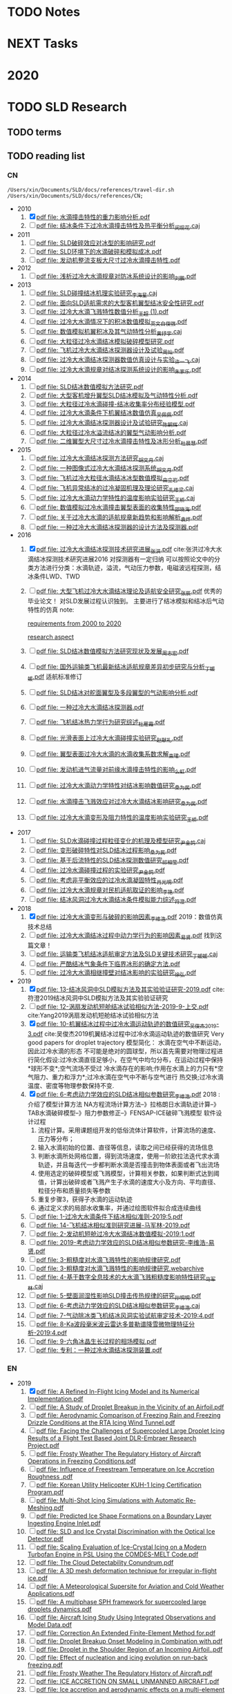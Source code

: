 #+FILETAGS: Inbox
#+STARTUP: content
* TODO Notes
* NEXT Tasks
  :PROPERTIES:
  :ID:       EB155A82-92B2-4F25-A3C6-0304591AF2F9
  :END:
* 2020
  :PROPERTIES:
  :ID:       2DD17220-38CE-4242-AE15-CB4F17019192
  :END:
* TODO SLD Research
** TODO terms
** TODO reading list
*** CN

 #+name: list and link
 #+begin_src shell :results scalar
 /Users/xin/Documents/SLD/docs/references/travel-dir.sh /Users/xin/Documents/SLD/docs/references/CN;
 #+end_src

 - 2010
   1. [X] [[Skim:///Users/xin/Documents/SLD/docs/references/CN/2010/水滴撞击特性的重力影响分析.pdf][pdf file: 水滴撞击特性的重力影响分析.pdf]]
   2. [ ] [[Skim:///Users/xin/Documents/SLD/docs/references/CN/2010/结冰条件下过冷水滴撞击特性及热平衡分析_闵现花.caj][pdf file: 结冰条件下过冷水滴撞击特性及热平衡分析_闵现花.caj]]
 - 2011
   1. [ ] [[Skim:///Users/xin/Documents/SLD/docs/references/CN/2011/SLD破碎效应对冰型的影响研究.pdf][pdf file: SLD破碎效应对冰型的影响研究.pdf]]
   2. [ ] [[Skim:///Users/xin/Documents/SLD/docs/references/CN/2011/SLD环境下的水滴破碎和模拟成冰.pdf][pdf file: SLD环境下的水滴破碎和模拟成冰.pdf]]
   3. [ ] [[Skim:///Users/xin/Documents/SLD/docs/references/CN/2011/发动机整流支板大尺寸过冷水滴撞击特性.pdf][pdf file: 发动机整流支板大尺寸过冷水滴撞击特性.pdf]]
 - 2012
   1. [ ] [[Skim:///Users/xin/Documents/SLD/docs/references/CN/2012/浅析过冷大水滴规章对防冰系统设计的影响_刘鹏.pdf][pdf file: 浅析过冷大水滴规章对防冰系统设计的影响_刘鹏.pdf]]
 - 2013
   1. [ ] [[Skim:///Users/xin/Documents/SLD/docs/references/CN/2013/SLD碰撞结冰机理实验研究_李海星.caj][pdf file: SLD碰撞结冰机理实验研究_李海星.caj]]
   2. [ ] [[Skim:///Users/xin/Documents/SLD/docs/references/CN/2013/面向SLD适航需求的大型客机翼型结冰安全性研究.pdf][pdf file: 面向SLD适航需求的大型客机翼型结冰安全性研究.pdf]]
   3. [ ] [[Skim:///Users/xin/Documents/SLD/docs/references/CN/2013/过冷大水滴飞溅特性数值分析_王超 (1).pdf][pdf file: 过冷大水滴飞溅特性数值分析_王超 (1).pdf]]
   4. [ ] [[Skim:///Users/xin/Documents/SLD/docs/references/CN/2013/过冷大水滴情况下的积冰数值模拟_英文_白俊强.pdf][pdf file: 过冷大水滴情况下的积冰数值模拟_英文_白俊强.pdf]]
   5. [ ] [[Skim:///Users/xin/Documents/SLD/docs/references/CN/2013/数值模拟机翼积冰及其气动特性分析_黄抒宇.caj][pdf file: 数值模拟机翼积冰及其气动特性分析_黄抒宇.caj]]
   6. [ ] [[Skim:///Users/xin/Documents/SLD/docs/references/CN/2013/大粒径过冷水滴结冰模拟破碎模型研究.pdf][pdf file: 大粒径过冷水滴结冰模拟破碎模型研究.pdf]]
   7. [ ] [[Skim:///Users/xin/Documents/SLD/docs/references/CN/2013/飞机过冷大水滴结冰探测器设计及试验_周灿.pdf][pdf file: 飞机过冷大水滴结冰探测器设计及试验_周灿.pdf]]
   8. [ ] [[Skim:///Users/xin/Documents/SLD/docs/references/CN/2013/过冷大水滴结冰探测器数值仿真设计与实验_许一飞.caj][pdf file: 过冷大水滴结冰探测器数值仿真设计与实验_许一飞.caj]]
   9. [ ] [[Skim:///Users/xin/Documents/SLD/docs/references/CN/2013/过冷大水滴规章对结冰探测系统设计的影响_朱家乐.pdf][pdf file: 过冷大水滴规章对结冰探测系统设计的影响_朱家乐.pdf]]
 - 2014
   1. [ ] [[Skim:///Users/xin/Documents/SLD/docs/references/CN/2014/SLD结冰数值模拟方法研究.pdf][pdf file: SLD结冰数值模拟方法研究.pdf]]
   2. [ ] [[Skim:///Users/xin/Documents/SLD/docs/references/CN/2014/大型客机增升翼型SLD结冰模拟及气动特性分析.pdf][pdf file: 大型客机增升翼型SLD结冰模拟及气动特性分析.pdf]]
   3. [ ] [[Skim:///Users/xin/Documents/SLD/docs/references/CN/2014/大粒径过冷水滴碰撞-结冰收集率分布经验模型.pdf][pdf file: 大粒径过冷水滴碰撞-结冰收集率分布经验模型.pdf]]
   4. [ ] [[Skim:///Users/xin/Documents/SLD/docs/references/CN/2014/过冷大水滴条件下机翼结冰数值仿真_吴佩佩.pdf][pdf file: 过冷大水滴条件下机翼结冰数值仿真_吴佩佩.pdf]]
   5. [ ] [[Skim:///Users/xin/Documents/SLD/docs/references/CN/2014/过冷大水滴结冰探测器设计及试验研究_陈朝辉.caj][pdf file: 过冷大水滴结冰探测器设计及试验研究_陈朝辉.caj]]
   6. [ ] [[Skim:///Users/xin/Documents/SLD/docs/references/CN/2014/大粒径过冷水溢流结冰的翼型气动影响分析.pdf][pdf file: 大粒径过冷水溢流结冰的翼型气动影响分析.pdf]]
   7. [ ] [[Skim:///Users/xin/Documents/SLD/docs/references/CN/2014/二维翼型大尺寸过冷水滴撞击特性及冰形分析_杜晨慧.pdf][pdf file: 二维翼型大尺寸过冷水滴撞击特性及冰形分析_杜晨慧.pdf]]
 - 2015
   1. [ ] [[Skim:///Users/xin/Documents/SLD/docs/references/CN/2015/过冷大水滴结冰探测方法研究_胡文月.caj][pdf file: 过冷大水滴结冰探测方法研究_胡文月.caj]]
   2. [ ] [[Skim:///Users/xin/Documents/SLD/docs/references/CN/2015/一种图像式过冷大水滴结冰探测系统_胡文月.pdf][pdf file: 一种图像式过冷大水滴结冰探测系统_胡文月.pdf]]
   3. [ ] [[Skim:///Users/xin/Documents/SLD/docs/references/CN/2015/飞机过冷大粒径水滴结冰冰型数值模拟_由立岩.pdf][pdf file: 飞机过冷大粒径水滴结冰冰型数值模拟_由立岩.pdf]]
   4. [ ] [[Skim:///Users/xin/Documents/SLD/docs/references/CN/2015/飞机异常结冰的过冷凝固机理及理论研究_孔维梁.caj][pdf file: 飞机异常结冰的过冷凝固机理及理论研究_孔维梁.caj]]
   5. [ ] [[Skim:///Users/xin/Documents/SLD/docs/references/CN/2015/过冷大水滴动力学特性的温度影响实验研究_王桥.caj][pdf file: 过冷大水滴动力学特性的温度影响实验研究_王桥.caj]]
   6. [ ] [[Skim:///Users/xin/Documents/SLD/docs/references/CN/2015/数值模拟过冷水滴撞击翼型表面的收集特性_邵晓海.pdf][pdf file: 数值模拟过冷水滴撞击翼型表面的收集特性_邵晓海.pdf]]
   7. [ ] [[Skim:///Users/xin/Documents/SLD/docs/references/CN/2015/关于过冷大水滴的适航规章新趋势和影响解析_袁烨.pdf][pdf file: 关于过冷大水滴的适航规章新趋势和影响解析_袁烨.pdf]]
   8. [ ] [[Skim:///Users/xin/Documents/SLD/docs/references/CN/2015/一种过冷大水滴结冰探测器的设计方法及探测器.pdf][pdf file: 一种过冷大水滴结冰探测器的设计方法及探测器.pdf]]
 - 2016
   1. [X] [[Skim:///Users/xin/Documents/SLD/docs/references/CN/2016/过冷大水滴结冰探测技术研究进展_张洪.pdf][pdf file: 过冷大水滴结冰探测技术研究进展_张洪.pdf]] cite:张洪过冷大水滴结冰探测技术研究进展2016
     对探测器有一定归纳
     可以按照论文中的分类方法进行分类：水滴轨迹，溢流，气动压力参数，电磁波远程探测，结冰条件LWD、TWD
   2. [ ] [[Skim:///Users/xin/Documents/SLD/docs/references/CN/2016/%E5%A4%A7%E5%9E%8B%E9%A3%9E%E6%9C%BA%E8%BF%87%E5%86%B7%E5%A4%A7%E6%B0%B4%E6%BB%B4%E7%BB%93%E5%86%B0%E7%90%86%E8%AE%BA%E5%8F%8A%E9%80%82%E8%88%AA%E5%AE%89%E5%85%A8%E7%A0%94%E7%A9%B6_%E5%BC%A0%E8%BE%B0.pdf][pdf file: 大型飞机过冷大水滴结冰理论及适航安全研究_张辰.pdf]]
     优秀的毕业论文！ 对SLD发展过程认识独到。 主要进行了结冰模拟和结冰后气动特性的仿真
     note:

     [[https://gitee.com/chengxinhust/graph-bed/raw/master/tqVtD9.png][requirements from 2000 to 2020]]

     [[https://gitee.com/chengxinhust/graph-bed/raw/master/0xoGxK.png][research aspect]]
   3. [ ] [[Skim:///Users/xin/Documents/SLD/docs/references/CN/2016/SLD结冰数值模拟方法研究现状及发展_周志宏.pdf][pdf file: SLD结冰数值模拟方法研究现状及发展_周志宏.pdf]]
   4. [-] [[Skim:///Users/xin/Documents/SLD/docs/references/CN/2016/国外运输类飞机最新结冰适航规章差异初步研究与分析_丁媛媛.pdf][pdf file: 国外运输类飞机最新结冰适航规章差异初步研究与分析_丁媛媛.pdf]]
    适航标准修订
   5. [ ] [[Skim:///Users/xin/Documents/SLD/docs/references/CN/2016/SLD结冰对舵面翼型及多段翼型的气动影响分析.pdf][pdf file: SLD结冰对舵面翼型及多段翼型的气动影响分析.pdf]]
   6. [ ] [[Skim:///Users/xin/Documents/SLD/docs/references/CN/2016/一种过冷大水滴结冰探测器.pdf][pdf file: 一种过冷大水滴结冰探测器.pdf]]
   7. [ ] [[Skim:///Users/xin/Documents/SLD/docs/references/CN/2016/飞机结冰热力学行为研究综述_杜雁霞.pdf][pdf file: 飞机结冰热力学行为研究综述_杜雁霞.pdf]]
   8. [ ] [[Skim:///Users/xin/Documents/SLD/docs/references/CN/2016/光滑表面上过冷大水滴碰撞实验研究_赵献礼.pdf][pdf file: 光滑表面上过冷大水滴碰撞实验研究_赵献礼.pdf]]
   9. [ ] [[Skim:///Users/xin/Documents/SLD/docs/references/CN/2016/翼型表面过冷大水滴的水滴收集系数求解_束珺.pdf][pdf file: 翼型表面过冷大水滴的水滴收集系数求解_束珺.pdf]]
   10. [ ] [[Skim:///Users/xin/Documents/SLD/docs/references/CN/2016/发动机进气流量对前缘水滴撞击特性的影响_么虹.pdf][pdf file: 发动机进气流量对前缘水滴撞击特性的影响_么虹.pdf]]
   11. [ ] [[Skim:///Users/xin/Documents/SLD/docs/references/CN/2016/过冷大水滴动力学特性对结冰影响数值研究_桑为民.pdf][pdf file: 过冷大水滴动力学特性对结冰影响数值研究_桑为民.pdf]]
   12. [ ] [[Skim:///Users/xin/Documents/SLD/docs/references/CN/2016/水滴撞击飞溅效应对过冷大水滴结冰影响研究_桑为民.pdf][pdf file: 水滴撞击飞溅效应对过冷大水滴结冰影响研究_桑为民.pdf]]
   13. [ ] [[Skim:///Users/xin/Documents/SLD/docs/references/CN/2016/过冷大水滴变形及阻力特性的温度影响实验研究_王桥.pdf][pdf file: 过冷大水滴变形及阻力特性的温度影响实验研究_王桥.pdf]]
 - 2017
   1. [ ] [[Skim:///Users/xin/Documents/SLD/docs/references/CN/2017/SLD水滴碰撞过程粒径变化的机理及模型研究_尹金鸽.caj][pdf file: SLD水滴碰撞过程粒径变化的机理及模型研究_尹金鸽.caj]]
   2. [ ] [[Skim:///Users/xin/Documents/SLD/docs/references/CN/2017/变形破碎特性对SLD结冰过程影响_桑为民.pdf][pdf file: 变形破碎特性对SLD结冰过程影响_桑为民.pdf]]
   3. [ ] [[Skim:///Users/xin/Documents/SLD/docs/references/CN/2017/基于后流特性的SLD结冰探测数值研究_祁相莹.pdf][pdf file: 基于后流特性的SLD结冰探测数值研究_祁相莹.pdf]]
   4. [ ] [[Skim:///Users/xin/Documents/SLD/docs/references/CN/2017/过冷水滴碰撞过程的实验研究_尹金鸽.pdf][pdf file: 过冷水滴碰撞过程的实验研究_尹金鸽.pdf]]
   5. [ ] [[Skim:///Users/xin/Documents/SLD/docs/references/CN/2017/考虑非平衡效应的过冷水滴凝固特性_肖光明.pdf][pdf file: 考虑非平衡效应的过冷水滴凝固特性_肖光明.pdf]]
   6. [ ] [[Skim:///Users/xin/Documents/SLD/docs/references/CN/2017/过冷大水滴规章对民机适航取证的影响_李艳.pdf][pdf file: 过冷大水滴规章对民机适航取证的影响_李艳.pdf]]
   7. [ ] [[Skim:///Users/xin/Documents/SLD/docs/references/CN/2017/结冰风洞过冷大水滴结冰条件模拟能力综述_符澄.pdf][pdf file: 结冰风洞过冷大水滴结冰条件模拟能力综述_符澄.pdf]]
 - 2018
   1. [X] [[Skim:///Users/xin/Documents/SLD/docs/references/CN/2018/过冷大水滴变形与破碎的影响因素_李维浩.pdf][pdf file: 过冷大水滴变形与破碎的影响因素_李维浩.pdf]]
      2019：数值仿真技术总结
   2. [ ] [[Skim:///Users/xin/Documents/SLD/docs/references/CN/2018/过冷大水滴结冰过程中动力学行为的影响因素_易贤.pdf][pdf file: 过冷大水滴结冰过程中动力学行为的影响因素_易贤.pdf]]
     找到这篇文章！
   3. [ ] [[Skim:///Users/xin/Documents/SLD/docs/references/CN/2018/运输类飞机结冰适航审定方法及SLD关键技术研究_丁媛媛.caj][pdf file: 运输类飞机结冰适航审定方法及SLD关键技术研究_丁媛媛.caj]]
   4. [ ] [[Skim:///Users/xin/Documents/SLD/docs/references/CN/2018/严酷结冰气象条件下临界冰形的确定方法.pdf][pdf file: 严酷结冰气象条件下临界冰形的确定方法.pdf]]
   5. [ ] [[Skim:///Users/xin/Documents/SLD/docs/references/CN/2018/过冷大水滴相继撞壁对结冰影响的实验研究_徐弘.pdf][pdf file: 过冷大水滴相继撞壁对结冰影响的实验研究_徐弘.pdf]]
 - 2019
   1. [X] [[Skim:///Users/xin/Documents/SLD/docs/references/CN/2019/13-%E7%BB%93%E5%86%B0%E9%A3%8E%E6%B4%9E%E4%B8%ADSLD%E6%A8%A1%E6%8B%9F%E6%96%B9%E6%B3%95%E5%8F%8A%E5%85%B6%E5%AE%9E%E9%AA%8C%E9%AA%8C%E8%AF%81%E7%A0%94%E7%A9%B6-2019.pdf][pdf file: 13-结冰风洞中SLD模拟方法及其实验验证研究-2019.pdf]] cite:符澄2019结冰风洞中SLD模拟方法及其实验验证研究
   2. [-] [[Skim:///Users/xin/Documents/SLD/docs/references/CN/2019/12-%E6%B6%A1%E6%89%87%E5%8F%91%E5%8A%A8%E6%9C%BA%E7%9F%AD%E8%88%B1%E7%BB%93%E5%86%B0%E8%AF%95%E9%AA%8C%E7%9B%B8%E4%BC%BC%E6%96%B9%E6%B3%95-2019-9-%E4%B8%8A%E4%BA%A4.pdf][pdf file: 12-涡扇发动机短舱结冰试验相似方法-2019-9-上交.pdf]] cite:Yang2019涡扇发动机短舱结冰试验相似方法
   3. [X] [[Skim:///Users/xin/Documents/SLd/docs/references/cn/2019/10-%E6%9C%BA%E7%BF%BC%E7%BB%93%E5%86%B0%E8%BF%87%E7%A8%8B%E4%B8%AD%E8%BF%87%E5%86%B7%E6%B0%B4%E6%BB%B4%E8%BF%90%E5%8A%A8%E8%BD%A8%E8%BF%B9%E7%9A%84%E6%95%B0%E5%80%BC%E7%A0%94%E7%A9%B6_%E5%90%B4%E4%BF%8A%E6%9D%B02019-3.pdf][pdf file: 10-机翼结冰过程中过冷水滴运动轨迹的数值研究_吴俊杰2019-3.pdf]] cite:吴俊杰2019机翼结冰过程中过冷水滴运动轨迹的数值研究
      Very good papers for droplet trajectory
      模型简化：
      水滴在空气中不断运动，因此过冷水滴的形态 不可能是绝对的圆球型，所以首先需要对物理过程进行简化假设:过冷水滴直径足够小，在空气中均匀分布，在运动过程中保持*球形不变*;空气流场不受过 冷水滴存在的影响;作用在水滴上的力只有*空气阻力、重力和浮力*;过冷水滴在空气中不断与空气进行 热交换;过冷水滴温度、密度等物理参数保持不变.
   4. [X] [[Skim:///Users/xin/Documents/SLD/docs/references/CN/2019/2019-%E8%80%83%E8%99%91%E5%8A%A8%E5%8A%9B%E5%AD%A6%E6%95%88%E5%BA%94%E7%9A%84SLD%E7%BB%93%E5%86%B0%E7%9B%B8%E4%BC%BC%E5%8F%82%E6%95%B0%E7%A0%94%E7%A9%B6-%E6%9D%8E%E7%BB%B4%E6%B5%A9-%E6%98%93%E8%B4%A4.pdf][pdf file: 6-考虑动力学效应的SLD结冰相似参数研究_李维浩.pdf]]
      2018 : 介绍了模型计算方法
      NA方程流场计算方法--》拉格朗日水滴轨迹计算--》TAB水滴破碎模型--》阻力参数修正--》FENSAP-ICE破碎飞溅模型
      软件设计过程
      1. 流程计算。采用课题组开发的低俗流体计算软件，计算流场的速度、压力等分布；
      2. 输入水滴初始的位置、直径等信息，读取之间已经获得的流场信息
      3. 判断水滴所处网格位置，得到流场速度，使用一阶欧拉法迭代求水滴轨迹，并且每迭代一步都判断水滴是否撞击到物体表面或者飞出流场
      4. 使用选定的破碎模型或飞溅模型，计算相关参数，如果判断式达到阈值，计算出破碎或者飞溅产生子水滴的速度大小及方向、平均直径、粒径分布和质量损失等参数
      5. 重复步骤3，获得子水滴的运动轨迹
      6. 通过定义求的局部水收集率，并通过绘图软件拟合成连续曲线
   5. [ ] [[Skim:///Users/xin/Documents/SLD/docs/references/CN/2019/1-过冷大水滴条件下结冰相似准则-2019:5.pdf][pdf file: 1-过冷大水滴条件下结冰相似准则-2019:5.pdf]]
   6. [ ] [[Skim:///Users/xin/Documents/SLD/docs/references/CN/2019/14-飞机结冰相似准则研究进展-马军林-2019.pdf][pdf file: 14-飞机结冰相似准则研究进展-马军林-2019.pdf]]
   7. [ ] [[Skim:///Users/xin/Documents/SLD/docs/references/CN/2019/2-发动机短舱过冷大水滴结冰数值模拟-2019:1.pdf][pdf file: 2-发动机短舱过冷大水滴结冰数值模拟-2019:1.pdf]]
   8. [ ] [[Skim:///Users/xin/Documents/SLD/docs/references/CN/2019/2019-考虑动力学效应的SLD结冰相似参数研究-李维浩-易贤.pdf][pdf file: 2019-考虑动力学效应的SLD结冰相似参数研究-李维浩-易贤.pdf]]
   9. [ ] [[Skim:///Users/xin/Documents/SLD/docs/references/CN/2019/3-粗糙度对水滴飞溅特性的影响规律研究.pdf][pdf file: 3-粗糙度对水滴飞溅特性的影响规律研究.pdf]]
   10. [ ] [[Skim:///Users/xin/Documents/SLD/docs/references/CN/2019/3-粗糙度对水滴飞溅特性的影响规律研究.webarchive][pdf file: 3-粗糙度对水滴飞溅特性的影响规律研究.webarchive]]
   11. [ ] [[Skim:///Users/xin/Documents/SLD/docs/references/CN/2019/4-基于数字全息技术的大水滴飞溅粗糙度影响特性研究_马军林.caj][pdf file: 4-基于数字全息技术的大水滴飞溅粗糙度影响特性研究_马军林.caj]]
   12. [ ] [[Skim:///Users/xin/Documents/SLD/docs/references/CN/2019/5-壁面润湿性影响SLD撞击传热规律的研究_孙明明.pdf][pdf file: 5-壁面润湿性影响SLD撞击传热规律的研究_孙明明.pdf]]
   13. [ ] [[Skim:///Users/xin/Documents/SLD/docs/references/CN/2019/6-考虑动力学效应的SLD结冰相似参数研究_李维浩.caj][pdf file: 6-考虑动力学效应的SLD结冰相似参数研究_李维浩.caj]]
   14. [ ] [[Skim:///Users/xin/Documents/SLD/docs/references/CN/2019/7-气动除冰类飞机结冰风洞实验试航审定技术-2019:4.pdf][pdf file: 7-气动除冰类飞机结冰风洞实验试航审定技术-2019:4.pdf]]
   15. [ ] [[Skim:///Users/xin/Documents/SLD/docs/references/CN/2019/8-Ka波段毫米波云雷达多普勒谱降雪微物理特征分析-2019:4.pdf][pdf file: 8-Ka波段毫米波云雷达多普勒谱降雪微物理特征分析-2019:4.pdf]]
   16. [ ] [[Skim:///Users/xin/Documents/SLD/docs/references/CN/2019/9-六角冰晶生长过程的相场模拟.pdf][pdf file: 9-六角冰晶生长过程的相场模拟.pdf]]
   17. [ ] [[Skim:///Users/xin/Documents/SLD/docs/references/CN/专利：一种过冷水滴结冰探测装置.pdf][pdf file: 专利：一种过冷水滴结冰探测装置.pdf]]

*** EN
- 2019
  1) [X] [[Skim:///Users/xin/Documents/SLD/docs/references/EN/2019/ A Refined In-Flight Icing Model and its Numerical Implementation.pdf][pdf file:  A Refined In-Flight Icing Model and its Numerical Implementation.pdf]]
  2) [ ] [[Skim:///Users/xin/Documents/SLD/docs/references/EN/2019/ A Study of Droplet Breakup in the Vicinity of an Airfoil.pdf][pdf file:  A Study of Droplet Breakup in the Vicinity of an Airfoil.pdf]]
  3) [ ] [[Skim:///Users/xin/Documents/SLD/docs/references/EN/2019/ Aerodynamic Comparison of Freezing Rain and Freezing Drizzle Conditions at the RTA Icing Wind Tunnel.pdf][pdf file:  Aerodynamic Comparison of Freezing Rain and Freezing Drizzle Conditions at the RTA Icing Wind Tunnel.pdf]]
  4) [ ] [[Skim:///Users/xin/Documents/SLD/docs/references/EN/2019/ Facing the Challenges of Supercooled Large Droplet Icing Results of a Flight Test Based Joint DLR-Embraer Research Project.pdf][pdf file:  Facing the Challenges of Supercooled Large Droplet Icing Results of a Flight Test Based Joint DLR-Embraer Research Project.pdf]]
  5) [ ] [[Skim:///Users/xin/Documents/SLD/docs/references/EN/2019/ Frosty Weather The Regulatory History of Aircraft Operations in Freezing Conditions.pdf][pdf file:  Frosty Weather The Regulatory History of Aircraft Operations in Freezing Conditions.pdf]]
  6) [ ] [[Skim:///Users/xin/Documents/SLD/docs/references/EN/2019/ Influence of Freestream Temperature on Ice Accretion Roughness .pdf][pdf file:  Influence of Freestream Temperature on Ice Accretion Roughness .pdf]]
  7) [ ] [[Skim:///Users/xin/Documents/SLD/docs/references/EN/2019/ Korean Utility Helicopter KUH-1 Icing Certification Program.pdf][pdf file:  Korean Utility Helicopter KUH-1 Icing Certification Program.pdf]]
  8) [ ] [[Skim:///Users/xin/Documents/SLD/docs/references/EN/2019/ Multi-Shot Icing Simulations with Automatic Re-Meshing.pdf][pdf file:  Multi-Shot Icing Simulations with Automatic Re-Meshing.pdf]]
  9) [ ] [[Skim:///Users/xin/Documents/SLD/docs/references/EN/2019/ Predicted Ice Shape Formations on a Boundary Layer Ingesting Engine Inlet.pdf][pdf file:  Predicted Ice Shape Formations on a Boundary Layer Ingesting Engine Inlet.pdf]]
  10) [ ] [[Skim:///Users/xin/Documents/SLD/docs/references/EN/2019/ SLD and Ice Crystal Discrimination with the Optical Ice Detector.pdf][pdf file:  SLD and Ice Crystal Discrimination with the Optical Ice Detector.pdf]]
  11) [ ] [[Skim:///Users/xin/Documents/SLD/docs/references/EN/2019/ Scaling Evaluation of Ice-Crystal Icing on a Modern Turbofan Engine in PSL Using the COMDES-MELT Code.pdf][pdf file:  Scaling Evaluation of Ice-Crystal Icing on a Modern Turbofan Engine in PSL Using the COMDES-MELT Code.pdf]]
  12) [ ] [[Skim:///Users/xin/Documents/SLD/docs/references/EN/2019/ The Cloud Detectability Conundrum.pdf][pdf file:  The Cloud Detectability Conundrum.pdf]]
  13) [ ] [[Skim:///Users/xin/Documents/SLD/docs/references/EN/2019/A 3D mesh deformation technique for irregular in-flight ice.pdf][pdf file: A 3D mesh deformation technique for irregular in-flight ice.pdf]]
  14) [ ] [[Skim:///Users/xin/Documents/SLD/docs/references/EN/2019/A Meteorological Supersite for Aviation and Cold Weather Applications.pdf][pdf file: A Meteorological Supersite for Aviation and Cold Weather Applications.pdf]]
  15) [ ] [[Skim:///Users/xin/Documents/SLD/docs/references/EN/2019/A multiphase SPH framework for supercooled large droplets dynamics.pdf][pdf file: A multiphase SPH framework for supercooled large droplets dynamics.pdf]]
  16) [ ] [[Skim:///Users/xin/Documents/SLD/docs/references/EN/2019/Aircraft Icing Study Using Integrated Observations and Model Data.pdf][pdf file: Aircraft Icing Study Using Integrated Observations and Model Data.pdf]]
  17) [ ] [[Skim:///Users/xin/Documents/SLD/docs/references/EN/2019/Correction An Extended Finite-Element Method for.pdf][pdf file: Correction An Extended Finite-Element Method for.pdf]]
  18) [ ] [[Skim:///Users/xin/Documents/SLD/docs/references/EN/2019/Droplet Breakup Onset Modeling in Combination with.pdf][pdf file: Droplet Breakup Onset Modeling in Combination with.pdf]]
  19) [ ] [[Skim:///Users/xin/Documents/SLD/docs/references/EN/2019/Droplet in the Shoulder Region of an Incoming Airfoil..pdf][pdf file: Droplet in the Shoulder Region of an Incoming Airfoil..pdf]]
  20) [ ] [[Skim:///Users/xin/Documents/SLD/docs/references/EN/2019/Effect of nucleation and icing evolution on run-back freezing.pdf][pdf file: Effect of nucleation and icing evolution on run-back freezing.pdf]]
  21) [ ] [[Skim:///Users/xin/Documents/SLD/docs/references/EN/2019/Frosty Weather The Regulatory History of Aircraft.pdf][pdf file: Frosty Weather The Regulatory History of Aircraft.pdf]]
  22) [ ] [[Skim:///Users/xin/Documents/SLD/docs/references/EN/2019/ICE ACCRETION ON SMALL UNMANNED AIRCRAFT.pdf][pdf file: ICE ACCRETION ON SMALL UNMANNED AIRCRAFT.pdf]]
  23) [ ] [[Skim:///Users/xin/Documents/SLD/docs/references/EN/2019/Ice accretion and aerodynamic effects on a multi-element airfoil under.pdf][pdf file: Ice accretion and aerodynamic effects on a multi-element airfoil under.pdf]]
  24) [ ] [[Skim:///Users/xin/Documents/SLD/docs/references/EN/2019/Impact freezing modes of supercooled droplets determined by both.pdf][pdf file: Impact freezing modes of supercooled droplets determined by both.pdf]]
  25) [ ] [[Skim:///Users/xin/Documents/SLD/docs/references/EN/2019/Keys to Differentiating between Small-and Large-Drop Icing Conditions in Continental Clouds.pdf][pdf file: Keys to Differentiating between Small-and Large-Drop Icing Conditions in Continental Clouds.pdf]]
  26) [ ] [[Skim:///Users/xin/Documents/SLD/docs/references/EN/2019/Measurement of Liquid Water Content for Supercooled Large Drop Conditions in the NRC's Altitude Icing Wind Tunnel.pdf][pdf file: Measurement of Liquid Water Content for Supercooled Large Drop Conditions in the NRC's Altitude Icing Wind Tunnel.pdf]]
  27) [ ] [[Skim:///Users/xin/Documents/SLD/docs/references/EN/2019/Modal Analysis of 3-D iced-airfoil aerodynamics based.pdf][pdf file: Modal Analysis of 3-D iced-airfoil aerodynamics based.pdf]]
  28) [ ] [[Skim:///Users/xin/Documents/SLD/docs/references/EN/2019/Model-Based Design of Complex Aeronautical.pdf][pdf file: Model-Based Design of Complex Aeronautical.pdf]]
  29) [ ] [[Skim:///Users/xin/Documents/SLD/docs/references/EN/2019/Numerical Simulation of Supercooled Large Droplet Icing.pdf][pdf file: Numerical Simulation of Supercooled Large Droplet Icing.pdf]]
  30) [ ] [[Skim:///Users/xin/Documents/SLD/docs/references/EN/2019/Numerical investigation on impingement dynamics and freezing performance of micrometer-sized water droplet on dry flat surface in supercooled environment.pdf][pdf file: Numerical investigation on impingement dynamics and freezing performance of micrometer-sized water droplet on dry flat surface in supercooled environment.pdf]]
  31) [ ] [[Skim:///Users/xin/Documents/SLD/docs/references/EN/2019/Numerical simulation of ice accretion in supercooled large droplet.pdf][pdf file: Numerical simulation of ice accretion in supercooled large droplet.pdf]]
  32) [ ] [[Skim:///Users/xin/Documents/SLD/docs/references/EN/2019/On the Value of Time-Lag-Ensemble Averaging to Improve Numerical Model.pdf][pdf file: On the Value of Time-Lag-Ensemble Averaging to Improve Numerical Model.pdf]]
  33) [ ] [[Skim:///Users/xin/Documents/SLD/docs/references/EN/2019/README.org][pdf file: README.org]]
  34) [ ] [[Skim:///Users/xin/Documents/SLD/docs/references/EN/2019/Review of computational methods for aerodynamic analysis of iced lifting surfaces.pdf][pdf file: Review of computational methods for aerodynamic analysis of iced lifting surfaces.pdf]]
  35) [ ] [[Skim:///Users/xin/Documents/SLD/docs/references/EN/2019/Role of surrounding gas in the outcome of droplet splashing.pdf][pdf file: Role of surrounding gas in the outcome of droplet splashing.pdf]]
  36) [ ] [[Skim:///Users/xin/Documents/SLD/docs/references/EN/2019/Summary of the High Ice Water Content (HIWC) RADAR Flight Campaigns.pdf][pdf file: Summary of the High Ice Water Content (HIWC) RADAR Flight Campaigns.pdf]]
  37) [ ] [[Skim:///Users/xin/Documents/SLD/docs/references/EN/2019/Temperature measurement and state determination of supercooled.pdf][pdf file: Temperature measurement and state determination of supercooled.pdf]]
  38) [ ] [[Skim:///Users/xin/Documents/SLD/docs/references/EN/2019/The Influence of SLD Drop Size Distributions on Ice Accretion in the NASA Icing Research Tunnel.pdf][pdf file: The Influence of SLD Drop Size Distributions on Ice Accretion in the NASA Icing Research Tunnel.pdf]]
** DONE SLD sensor model summary
   CLOSED: [2020-07-02 Thu 18:49]
   :PROPERTIES:
   :ID:       5876BFF9-635A-4FC5-ACB6-ED8B1801633A
   :END:
   :LOGBOOK:
   CLOCK: [2020-03-13 Fri 22:16]--[2020-07-02 Thu 17:38] => 2659:22
   :END:
 [2020-03-13 Fri 22:16]
 According to GK's instruments and my plan, make a survey about the existing SLD sensor of the *shape*, *principle*, *evaluation*, and *improvement* for our sensor.

*** notes from papers
    :PROPERTIES:
    :ID:       84818A01-D64F-4D02-A7B8-8EF90317FC6F
    :END:

    [[~/Documents/Garage/orgible/refile/paper-notes.org][skim annotation notes]] is employed according to the workflow of skim & org-ref to take notes of papers.

*** reports

 - [[/Users/xin/Documents/SLD/docs/sld-sensor-structure-analysis.org][SLD structure report]]

** NEXT SLD aerodynamic effect
可以参考仿真结果：[[/Users/xin/Documents/SLD/simulation/shangfei-simualtion/*.pptx][章工的ppt]]和[[/Users/xin/Documents/SLD/simulation/shangfei-simualtion/*.word][文档，查看运动规律]]
可以看实验室的论文：如何描述
可以看专利：原理解释
*** 流场特性
*** 运动
**** 变形

1. 变形水滴导致阻力系数增加，从而影响水滴轨迹

**** 破碎

1. 变形程度大发生破碎，改变水滴粒径和分布

*** 撞击
**** 飞溅
*** Euler equation
**** droplet conservation equations

$\frac{\partial\alpha\rho}{\partial t} + \nabla\dot(\alpha\rho u) = 0$
$\frac{\partial\alpha\rho u}{\partial t} + \nabla(\alpha\rho u\otimes u) = K\alpha\rho(u_a - u) + \alpha\rho F$
$K = \frac{18u_{\alpha}f}{\rho d^2_p}$
$f=\frac{C_DRe}{24}$
$Re = \rho_{\alpha}|u_a - u|d_p}{u_a}$
\begin{equations}
$C_{D,Shpere}=\left\{
\begin{aligned}
\frac{24(1+0.15Re^{0.687})}{Re} & , & Re \leqslant 1000 \\
0.44      & , & Re \textgreater 1000
\end{aligned}$
\end{equations}
$C_D = C_{D, Shpere} \times (1+2.632y)$
$F = \left(1-\frac{\rho_a}{\rho_d}\left)\frac{\hat{g}}{F_r^2}$

** DONE paper material
   CLOSED: [2020-07-01 Wed 12:25] DEADLINE: <2020-04-20 Mon 12:00>

[[file:~/Documents/SLD/latex/preliminary-work/manuscript.tex][paper latex file]]

*** 空难

http://www.safehoo.com/Case/Case/Air/List_1.shtml

空难事故

*** 模拟

1. Due to the highly complex nature of the involved physical processes comprising, e.g., compressible air flow over ice-covered surfaces, droplet transport and breakup, convective heat transfer, phase changes as well as the intricate dynamics of the runback water flow, today’s research is by no means final- ized or even close to being finalized

*** 研究过程

Review of computational methods for aerodynamic analysis of iced lifting surfaces.pdf

** TODO 写论文原理部分
*** 水滴轨迹

1. 流场的计算，根据N-S方程，可以得到压强、速度、密度、温度
2. 根据拉格朗日法，求水滴的加速度、位置
3. 水收集率的计算

** TODO paper
   DEADLINE: <2020-07-20 Mon 11:00>
https://www.overleaf.com/project/5ea4101adceffc0001b8b74e
** TODO Structure
*** dual-spindle
**** circle

- (0,0) r3: [(0+3, 0); (0, 0+3)]
- (25, 14) r5.5: [(25+5.5, 14); (25, 14+5.5)]
- (25, -14) r5.5: [(25+5.5, -14); (25, -14+5.5)]
- (40, 20) r7: [(65+7, 20); (65, 20+7)]
- (40, -20) r7: [(65+7, -20); (65, -20+7)]
- (90, 16) r10: [(90+10, 16); (90, 16+10)]
- (90, -16) r10: [(90+10. -16); (90, -16+10)]
- (135, 0) r3: [(135+3, 0); (135, 0+3)]

**** tangent

#+CAPTION: ratio
| radius1 | radius2 |         inner ratio |     external ratio |
|     3.0 |     5.5 | 0.35294117647058826 | 2.8333333333333335 |
|     5.5 |     7.0 |                0.44 |  2.272727272727273 |
|     7.0 |    10.0 |  0.4117647058823529 | 2.4285714285714284 |
|    10.0 |     3.0 |  0.7692307692307693 |                1.3 |
#+TBLFM: @2$3..@5$3='(/ $1 (+ $1 $2));N::@2$4..@5$4='(/ (+ $1 $2) $1);N

**** surface

     use 2-4 curves: select model first to create suface1; then select all curves to create surface2; lastly, remove the surface1

**** part

- inlet:
- outlet:
- wall:
- model:
- bottom: create from surface

*** mesh

https://www.bilibili.com/video/av96436039

https://jingyan.baidu.com/article/08b6a59198b3a414a80922be.html

- 边界线在拉伸之后将形成不同的侧面，因此需对这些线分别命名，拉伸后形成的面的名字将继承这些线的名字，命名如下。注意，若此时不对线进行命名，那
 么拉伸后顶面和所有的侧面将包含在同一个PART中，需要在或许CFD求解器中再分离。
- 设置网格尺寸, 生成面网格
- 拉伸成体网格。依次点击“Edit mesh”-“Extrude mesh”，弹出“Extrude mesh”的属性窗口。
 1. Elements：指源网格，即前面已创建的面网格；
 2. New volume part name：指即将生成的体网格名称，默认fluid,可改。
 3. New side part name：指侧面名字，默认inherited，即边界线的名字。
 4. New top part name：指拉伸后顶面的名字，自动给一个默认名可改。改为top
 5. Extrude mesh method：指拉伸方式，共四种：extrude by element normal、extrude along curve、extrude by vector、extrude by rotation。选择extrude by element normal
 6. Number of layers：指拉伸层数。设置30
 7. Reverse direction：可选项，指拉伸方向是否要反向。不需要
 8. Spacing type：可选fixed或者Fuction。选择固定距离
 9. Spacing：指每层网格厚度。设为1mm，30层
 10. Delete original elements：可选项，指是否删除源网格。不选，因为原网格需要作为下表面

** TODO Grid

https://www.bilibili.com/video/BV1w741177BW?p=1
** TODO Simulation
*** conditions

| Configuration                    |                          5 |
| Characteristic Length (m)        |                      0.141 |
| Altitude (m)                     |                       1000 |
| Angle of Attack (degree)         |                          0 |
| Air velocity (m/s)               |                        100 |
| Temperature (Celsius)            |                        -10 |
| Medium Volume Diameter (Microns) |                  20 or 100 |
| Liquid Water Content (g/m3)      |                        0.7 |
| Droplet distribution             | Monodisperse or Langmuir D |
| Icing time (mins)                |                         30 |

*** configuration
**** character length

The Characteristic length setting has no impact on the flow, but it will change the scale of the average residual which is reported in non-dimensional form.
A large characteristic length will make the average residual appear smaller.
It is a good practice to choose a characteristic length that matches the scale of the computational domain.
In this case, 0.05m is the diameter of the piccolo tube.

- [X] 0.141
the length of sensor, not include the flow field.
the result is wrong, no image
- [ ] 0.4
the length of flow field, that is all the length of model.

**** prism layer

how to set?
what functions?

** TODO Hardware
*** 锁定放大器

https://blog.csdn.net/kvdz_taobao_com/article/details/103508319

** DONE Experimental Data Process
   CLOSED: [2020-07-02 Thu 18:49]
   :LOGBOOK:
   CLOCK: [2020-04-04 Sat 15:19]--[2020-04-04 Sat 16:49] =>  1:30
   :END:
 [2020-04-04 Sat 15:19]

*** tools

 My desired tools should include three parts: the sensors to produce data; the data_inbox to collect data from all accessed sensors and send data to next; the database to store or process or remind.

 The sensor works as developers want. The sensor can send data at any time at any place.

 The data_inbox can receive multi data, and send to next one by one. Users can get real-time data.

 The database can plot the data with fitted curve. Remind users to process the data within a day with notifications. Store or remove the data or beautify the output with commands according to users.

*** workflow
**** describe data
     :PROPERTIES:
     :ID:       E42496B0-D2FA-4F06-B719-3AC5554CF73E
     :END:

imghttp://gitee.com/chengxinhust/graph-bed/raw/master/oMsYXV.jpg
* TODO Hust 311 team meeting
SCHEDULED: <2020-07-20 Mon 14:30 .+1w>
:PROPERTIES:
:STYLE:    habit
:REPEAT_TO_STATE: SCHEDULED
:LAST_REPEAT: [2020-07-15 Wed 09:12]
:END:

- State "DONE"       from "NEXT"       [2020-07-15 Wed 08:20]
** Slides

[[file:~/Documents/SLD/WorkUpdate/%E7%BB%84%E4%BC%9A.key][311-workupdate]]

** work plan
* TODO PCIe and NVMe
  SCHEDULED: <2020-07-18 Sat 9:00>
  :LOGBOOK:
  CLOCK: [2020-07-02 Thu 21:43]--[2020-07-02 Thu 22:17] =>  0:34
  :END:
[2020-07-02 Thu 21:43]

** TODO PCIe
https://zhuanlan.zhihu.com/p/26172972
https://zhuanlan.zhihu.com/p/26244141
https://cloud.tencent.com/developer/article/1458755

PCIe 是一种差分信号串行通信协议，可以工作在非常高的频率下。pcie数据的传输方式类似于TCP/IP的方式，将数据按数据包的格式进行传输

PCI总线和设备树是X86硬件体系内很重要的组成部分，几乎所有的 *外围硬件* 都以这样或那样的形式连接到PCI设备树上。虽然Intel为了方便各种IP的接入而提出IOSF总线，但是其主体接口(primary interface)还依然是PCIe形式。
PCIE允许每个总线上最多存在32个Device

扩展槽用于扩充计算机功能。现在最常见的扩展槽是PCIe插槽，实际上在你看不见的计算机主板芯片内部，各种硬件控制模块大部分也是以PCIe设备的形式挂载到了一颗或者几颗PCI/PCIe设备树上。固件和操作系统正是通过枚举设备树们才能发现绝大多数即插即用（PNP）设备的。

*** 扩展接口
作为扩展接口，它主要用于外围设备的连接和扩展，而外围设备吞吐速度的提高，往往会倒推接口速度的提升。
- 第一代ISA插槽出现在第一代IBM PC XT机型上（1981），作为现代PC的盘古之作，8位的ISA提供了4.77MB/s的带宽（或传输率）。到了1984年，IBM就在PC AT上将带宽提高了几乎一倍，16位ISA第二代提供了8MB/s的传输率。
- 真正的高速总线始于VLB，它绑定自己的频率到了当时486 CPU内部总线频率：33MHz。而到了奔腾时代，内部总线提高到了66MHz，给VLB带来了严重的兼容问题，造成致命一击。
- Intel在1992年提出PCI（Peripheral Component Interconnect）总线协议， PCI总线标准初试啼声就提供了133MB/s的带宽(33MHz时钟，每时钟传送32bit)
- AGP被发明出来专门连接北桥与显卡，而为服务器则提出PCI-X来连接高速设备。
- 2004年，Intel再一次带领小伙伴革了PCI的命。PCI express诞生了，其后又经历了两代，现在是第三代(gen3，3.0)，gen4有望在2017年公布，而gen5已经开始起草中。
*** PCI标准
**** 特点
- 它是个并行总线。在一个时钟周期内32个bit（后扩展到64）同时被传输
- PCI空间与处理器空间隔离。PCI设备具有独立的地址空间，即PCI总线地址空间，该空间与存储器地址空间通过Host bridge隔离。处理器需要通过Host bridge才能访问PCI设备，而PCI设备需要通过Host bridge才能主存储器。在Host bridge中含有许多缓冲，这些缓冲使得处理器总线与PCI总线工作在各自的时钟频率中，彼此互不干扰。Host bridge的存在也使得PCI设备和处理器可以方便地共享主存储器资源。处理器访问PCI设备时，必须通过Host bridge进行地址转换；而PCI设备访问主存储器时，也需要通过Host bridge进行地址转换。
- 扩展性强。PCI总线具有很强的扩展性。在PCI总线中，Root Bridge可以直接连出一条PCI总线，这条总线也是该Root bridge所管理的第一条PCI总线，该总线还可以通过PCI桥扩展出一系列PCI总线，并以Root bridge为根节点，形成1颗PCI总线树。在同一条PCI总线上的设备间可以直接通信，并不会影响其他PCI总线上设备间的数据通信。隶属于同一颗PCI总线树上的PCI设备，也可以直接通信，但是需要通过PCI桥进行数据转发
*** PCIe标准
PCIe和PCI最大的改变是由并行改为串行，通过使用差分信号传输（differential transmission），好处是提高传输频率，半双工变为全双工。
**** 和PCI的不同
- PCI是总线结构，而PCIe是点对点结构
- PCIe的连线是由不同的lane来连接的，这些lane可以合在一起提供更高的带宽
- PCI配置空间从256B扩展为4k，同时提供了PCIe memory map访问方式
*** 硬件
可以将任何PCIe卡插入任何PCIe插槽中! PCIe在链接training的时候会动态调整出双方都可以接受的宽度
*** PCIe IP Core

** TODO NVMe
https://zhuanlan.zhihu.com/p/71932170
一篇文章讲清什么是NVMe

对与PCI-E来说AHCI可不是一个好的选择，想发挥最佳性能其实需要新的标准——NVMe
NVMe(Non-Volatile Memory express)，非易失性内存主机控制器接口规范,是一种建立在M.2接口上的一种标准（或称协议）,是专门为闪存类存储设计的协议，为SSD建立新的存储规范标准。
NVMe SSD可以很方便的匹配不同的平台、系统，无需厂家提供相应的驱动就可以正常工作
只有SSD运行在NVMe上
虽然PCIe和NVMe密切相关，但两个术语指的是略有不同的技术。可以将PCIe看作是系统的物理部分。当您将一个NVMe SSD插入服务器时，您需要通过一个PCIe插槽连接它。
相比之下，NVMe是一种协议，是一组允许SSD使用PCIe总线的软硬件标准。可以这么说，NVMe是允许存储设备与服务器连接的语言，而PCIe是实际的物理连接。
** TODO PCIe IP core
* TODO 开关->逻辑运算
开关是MOS（三极管），逻辑门是fpga的LUT构成的，LUT是16x1 SRAM，4个输入，一个输出。
那么问题转化为：mos怎么组成SRAM.
** TODO 开关工作原理
** TODO SRAM
SRAM的储存单元是SR锁存器，由6根N沟道增强MOS管，可以保存0或1的信息。

行地址选择器：地址的低n位，作为字线(word line)，进行地址译码2^n之后，选择某一行。共有2^n * 2^n个存储单元。
列地址选择器：地址的高m位，将2^n个存储单元分为2^m组，每组的数量2^n/2^m = 2^(n-m)就是输出位数。
** TODO LUT
** TODO 逻辑块
将逻辑运算划分到不同的LUT中，在逻辑块中分配LUT
* TODO AIPre terms
  SCHEDULED: <2020-07-19 Sun 14:30>
** TODO NVMe
** TODO PCIe, PCIe switch
** TODO area & speed
** TODO DMA, RDMA
** TODO WebRTC
* TODO FPGA hardware
  SCHEDULED: <2020-07-20 Mon 14:30>
  时间点安排在：把 ‘FPGA原理与结构’ 读完一遍之后，参考了 ‘FPGA芯片架构设计与实现’ 之后
需要参考 FPGA原理与结构 的第三章，再修改以下内容：
** TODO sliceL & sliceM
FPGA的slice包含4个部分：

（1）
逻辑功能产生器，也就是咱们常说的查找表，1个slice里包含4个6输入的查找表。

（2）
存储单元，也就是常说的触发器，1个slice里包含8个触发器。每4个触发器为一组，可配置成D触发器或锁存器。

（3）
多路复用器，也就是1位宽的数据选择器，数量非常多，足够使用。

（4）
进位逻辑，它与本列的上下slice的进位逻辑相连，实现数据运算时的进位操作。
** NEXT book: FPGA设计与实现
   DEADLINE: <2020-07-17 Fri 21:00>
** TODO 可编程单元
*** 基于查找表
*** 基于与或门阵列
*** 基于MUX
对于n输入的逻辑函数，不能完备表示所有情况
** TODO 查找表的实现
*** 反熔断
*** EEPROM或FLASH
*** SRAM

** DONE FPGA Book: FPGA芯片结构与设计实现
   CLOSED: [2020-07-15 Wed 09:18]
   未读完，选择性参阅。
   :LOGBOOK:
   CLOCK: [2020-07-06 Mon 10:34]--[2020-07-06 Mon 10:35] =>  0:01
   CLOCK: [2020-07-05 Sun 21:49]--[2020-07-05 Sun 21:51] =>  0:02
   :END:
 [2020-07-05 Sun 21:49]
*** 三大基本单元
**** 逻辑单元
     :LOGBOOK:
     CLOCK: [2020-07-06 Mon 09:26]--[2020-07-06 Mon 10:34] =>  1:08
     :END:
 基于查找表(Look Up Table, LUT)的可编程逻辑单元主要由以下几部分组成:
 两个四输入的LUT，两个进位逻辑，两个可编程触发器DFF，还包含64个配置用的SRAM、信号产生模块以及控制逻辑等。每个可编程逻辑单元中还包含一个与门资源，用来实现有效的乘法运算。可实现组合逻辑电路和时序逻辑电路。
***** LUT
 LUT从本质上来说是四位地址的16x1的SRAM，每个地址存放一个数值。SRAM的输出，通过地址信息控制的NMOS MUX树。
****** LUT实现逻辑运算
 对于任何四输入的函数，都可以写出它的真值表，然后根据它的真值表在其寄存器中对应的位置存放为「1」和「0」。
 这样对应不同的4输入逻辑函数，通过译码电路转为SRAM输入地址，决定从哪一个SRAM单元读出信息，就得到不同的结果。

 其中四输入的LUT用来实现任意四输入的函数，通过两个LUT和一个MUX的组合可以实现任意五输入的函数，同时每个LUT还可以实现16x1的RAM和16x1的移位寄存器。
****** 设计LUT的输入数
 k输入的LUT需要2^k的存储单元，当K增大，实现LUT的硅面积指数增加，查找时间增加。
 考虑到功能，面积和性能的平衡，选择4输入
****** LUT的不足和优化
 查找表的高度灵活性和可配置性使得FPGA得到快速的发展和广泛的应用，也带来了面积和速度上的损耗
***** 存储单元
 可配置模块中的存储单元可以配置成D触发器，也可以配置成电平敏感的锁存器

 时序部分由两个具有使能端的可编程D存储器构成，

 上升沿或下降沿触发，由CLK和CLK反向进入一个MUX配置而成
***** 进位逻辑
 实现快速的算数运算，也可作为LUT输出函数与触发器资源之间的通道。
****** 算数运算
 FPGA中的加法运算，最常用且消耗资源最少的是行波加法器（一位全加器的级联），使用两个异或和一个MUX，关键路径在进位链上。
 input A, B; output S, C;
 S = A ^ B ^ C;
 C = A & B + A ^ B & C;
 为了提高加法器的工作频率，引入了进位链，贯穿了可编程逻辑阵列的每一行，以保证相互之间连线最短。
****** 乘法运算
 加入了一个与门，复用了LUT的逻辑功能
**** IO
**** 连线

*** 时钟
    :LOGBOOK:
    CLOCK: [2020-07-05 Sun 21:51]--[2020-07-05 Sun 22:04] =>  0:13
    :END:
    时钟网络是时钟源和寄存器时钟端之间的一系列组合逻辑和金属连线组成的网格结构，设计优劣在一定程度上决定这FPGA系统整体的速度、功耗和面积。

    - 树形时钟网络：输出端都是独立分支
    - 网格时钟网络：输出端通过纵横金属网格连接起来

*** 电源
    :LOGBOOK:
    CLOCK: [2020-07-05 Sun 22:04]--[2020-07-05 Sun 22:15] =>  0:11
    :END:
    电源/地线网络分析和漏电优化技术（电源完整性）
**** 电源网络结构
     - 树形
     - 网状
**** 电源完整性
     - IR-drop
       导线电阻导致的压降
     - 电感效应
     - 地反弹
       地线网络的返回电流，会产生噪声，导致不正确的电路信号翻转
*** DDR
*** 延时
* TODO 时序分析
** 静态时序分析
https://blog.csdn.net/iamsarah/article/details/76979655
** TODO book: 高性能FPGA系统--时序设计与分析
